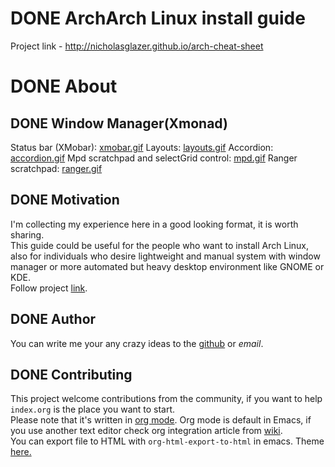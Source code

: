 * DONE ArchArch Linux install guide
  CLOSED: [2018-12-04 Tue 16:57]
  Project link - http://nicholasglazer.github.io/arch-cheat-sheet
* DONE About
  CLOSED: [2018-12-07 Fri 04:12]
** DONE Window Manager(Xmonad) 
   CLOSED: [2018-12-07 Fri 04:06]
   Status bar (XMobar):
   [[./img/xmobar.gif][xmobar.gif]]
   Layouts:
   [[./img/layouts.gif][layouts.gif]]
   Accordion:
   [[./img/accordion.gif][accordion.gif]]
   Mpd scratchpad and selectGrid control:
   [[./img/mpd.gif][mpd.gif]]
   Ranger scratchpad:
   [[./img/ranger.gif][ranger.gif]]
** DONE Motivation
   CLOSED: [2018-12-07 Fri 04:10]
   I'm collecting my experience here in a good looking format, it is worth sharing. \\
   This guide could be useful for the people who want to install Arch Linux,  \\
   also for individuals who desire lightweight and manual system with window manager or more automated but heavy desktop environment like GNOME or KDE. \\
   Follow project [[http://nicholasglazer.github.io/arch-cheat-sheet][link]].
** DONE Author
   CLOSED: [2018-12-07 Fri 04:10]
   You can write me your any crazy ideas to the [[https://github.com/nicholasglazer/arch-cheat-sheet/issues/new][github]] or [[@glazer.nicholas@gmail.com][email]].
** DONE Contributing
   CLOSED: [2018-12-07 Fri 04:10]
   This project welcome contributions from the community, if you want to help =index.org= is the place you want to start. \\
   Please note that it's written in [[https://orgmode.org/][org mode]]. Org mode is default in Emacs, if you use another text editor check org integration article from [[https://en.wikipedia.org/wiki/Org-mode#Integration][wiki]]. \\
   You can export file to HTML with ~org-html-export-to-html~ in emacs. Theme [[https://github.com/fniessen/org-html-themes#using-a-theme][here.]]
